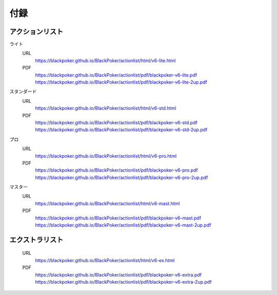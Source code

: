 ==============================
付録
==============================

アクションリスト
==============================

ライト
    URL 
        https://blackpoker.github.io/BlackPoker/actionlist/html/v6-lite.html

    PDF 
        https://blackpoker.github.io/BlackPoker/actionlist/pdf/blackpoker-v6-lite.pdf
        https://blackpoker.github.io/BlackPoker/actionlist/pdf/blackpoker-v6-lite-2up.pdf

スタンダード
    URL
        https://blackpoker.github.io/BlackPoker/actionlist/html/v6-std.html
    PDF 
        https://blackpoker.github.io/BlackPoker/actionlist/pdf/blackpoker-v6-std.pdf
        https://blackpoker.github.io/BlackPoker/actionlist/pdf/blackpoker-v6-std-2up.pdf

プロ
    URL 
        https://blackpoker.github.io/BlackPoker/actionlist/html/v6-pro.html
    PDF 
        https://blackpoker.github.io/BlackPoker/actionlist/pdf/blackpoker-v6-pro.pdf
        https://blackpoker.github.io/BlackPoker/actionlist/pdf/blackpoker-v6-pro-2up.pdf

マスター
    URL 
        https://blackpoker.github.io/BlackPoker/actionlist/html/v6-mast.html
    PDF 
        https://blackpoker.github.io/BlackPoker/actionlist/pdf/blackpoker-v6-mast.pdf
        https://blackpoker.github.io/BlackPoker/actionlist/pdf/blackpoker-v6-mast-2up.pdf

エクストラリスト
==============================
    URL 
        https://blackpoker.github.io/BlackPoker/actionlist/html/v6-ex.html
    PDF 
        https://blackpoker.github.io/BlackPoker/actionlist/pdf/blackpoker-v6-extra.pdf
        https://blackpoker.github.io/BlackPoker/actionlist/pdf/blackpoker-v6-extra-2up.pdf

.. todo:: URLを記載

  
   
